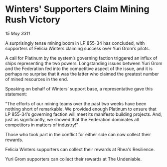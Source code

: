 * Winters' Supporters Claim Mining Rush Victory

/15 May 3311/

A surprisingly tense mining boom in LP 855-34 has concluded, with supporters of Felicia Winters claiming success over Yuri Grom’s pilots. 

A call for Platinum by the system’s governing faction triggered an influx of ships representing the two powers. Longstanding issues between Yuri Grom and the Federation fed into the competitive aspect of the issue, and it is perhaps no surprise that it was the latter who claimed the greatest number of mined resources in the end. 

Speaking on behalf of Winters’ support base, a representative gave this statement: 

“The efforts of our mining teams over the past two weeks have been nothing short of remarkable. We provided enough Platinum to ensure that LP 855-34’s governing faction will meet its manifesto building projects. And, just as significantly, we showed that the Federation dominates all competitors in matters of industry!” 

Those who took part in the conflict for either side can now collect their rewards. 

Felicia Winters supporters can collect their rewards at Rhea's Resilience. 

Yuri Grom supporters can collect their rewards at The Undeniable.